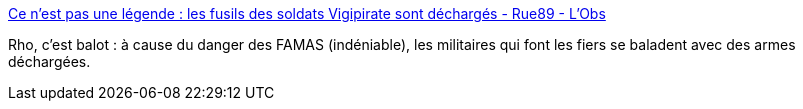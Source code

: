 :jbake-type: post
:jbake-status: published
:jbake-title: Ce n’est pas une légende : les fusils des soldats Vigipirate sont déchargés - Rue89 - L'Obs
:jbake-tags: sécurité,politique,armée,_mois_févr.,_année_2015
:jbake-date: 2015-02-04
:jbake-depth: ../
:jbake-uri: shaarli/1423065680000.adoc
:jbake-source: https://nicolas-delsaux.hd.free.fr/Shaarli?searchterm=http%3A%2F%2Frue89.nouvelobs.com%2F2015%2F02%2F04%2Fnest-legende-les-fusils-soldats-vigipirate-sont-decharges-257499&searchtags=s%C3%A9curit%C3%A9+politique+arm%C3%A9e+_mois_f%C3%A9vr.+_ann%C3%A9e_2015
:jbake-style: shaarli

http://rue89.nouvelobs.com/2015/02/04/nest-legende-les-fusils-soldats-vigipirate-sont-decharges-257499[Ce n’est pas une légende : les fusils des soldats Vigipirate sont déchargés - Rue89 - L'Obs]

Rho, c'est balot : à cause du danger des FAMAS (indéniable), les militaires qui font les fiers se baladent avec des armes déchargées.
